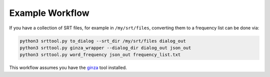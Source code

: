 Example Workflow
================

If you have a collection of SRT files, for example in ``/my/srt/files``,
converting them to a frequency list can be done via:

.. code-block:: text

   python3 srttool.py to_dialog --srt_dir /my/srt/files dialog_out
   python3 srttool.py ginza_wrapper --dialog_dir dialog_out json_out
   python3 srttool.py word_frequency json_out frequency_list.txt

This workflow assumes you have the
`ginza <https://github.com/megagonlabs/ginza>`_ tool installed.
